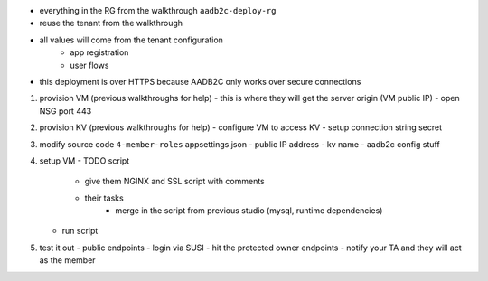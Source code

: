 

- everything in the RG from the walkthrough ``aadb2c-deploy-rg``
- reuse the tenant from the walkthrough
- all values will come from the tenant configuration
   - app registration
   - user flows
- this deployment is over HTTPS because AADB2C only works over secure connections


#. provision VM (previous walkthroughs for help)
   - this is where they will get the server origin (VM public IP)
   - open NSG port 443
#. provision KV (previous walkthroughs for help)
   - configure VM to access KV
   - setup connection string secret
#. modify source code ``4-member-roles`` appsettings.json
   - public IP address
   - kv name
   - aadb2c config stuff
#. setup VM
   - TODO script
      - give them NGINX and SSL script with comments
      - their tasks
         - merge in the script from previous studio (mysql, runtime dependencies)
   - run script
#. test it out
   - public endpoints
   - login via SUSI
   - hit the protected owner endpoints
   - notify your TA and they will act as the member
